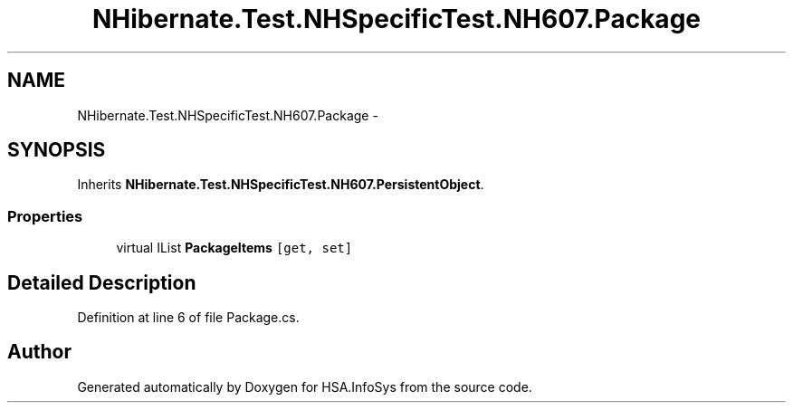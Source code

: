.TH "NHibernate.Test.NHSpecificTest.NH607.Package" 3 "Fri Jul 5 2013" "Version 1.0" "HSA.InfoSys" \" -*- nroff -*-
.ad l
.nh
.SH NAME
NHibernate.Test.NHSpecificTest.NH607.Package \- 
.SH SYNOPSIS
.br
.PP
.PP
Inherits \fBNHibernate\&.Test\&.NHSpecificTest\&.NH607\&.PersistentObject\fP\&.
.SS "Properties"

.in +1c
.ti -1c
.RI "virtual IList \fBPackageItems\fP\fC [get, set]\fP"
.br
.in -1c
.SH "Detailed Description"
.PP 
Definition at line 6 of file Package\&.cs\&.

.SH "Author"
.PP 
Generated automatically by Doxygen for HSA\&.InfoSys from the source code\&.
